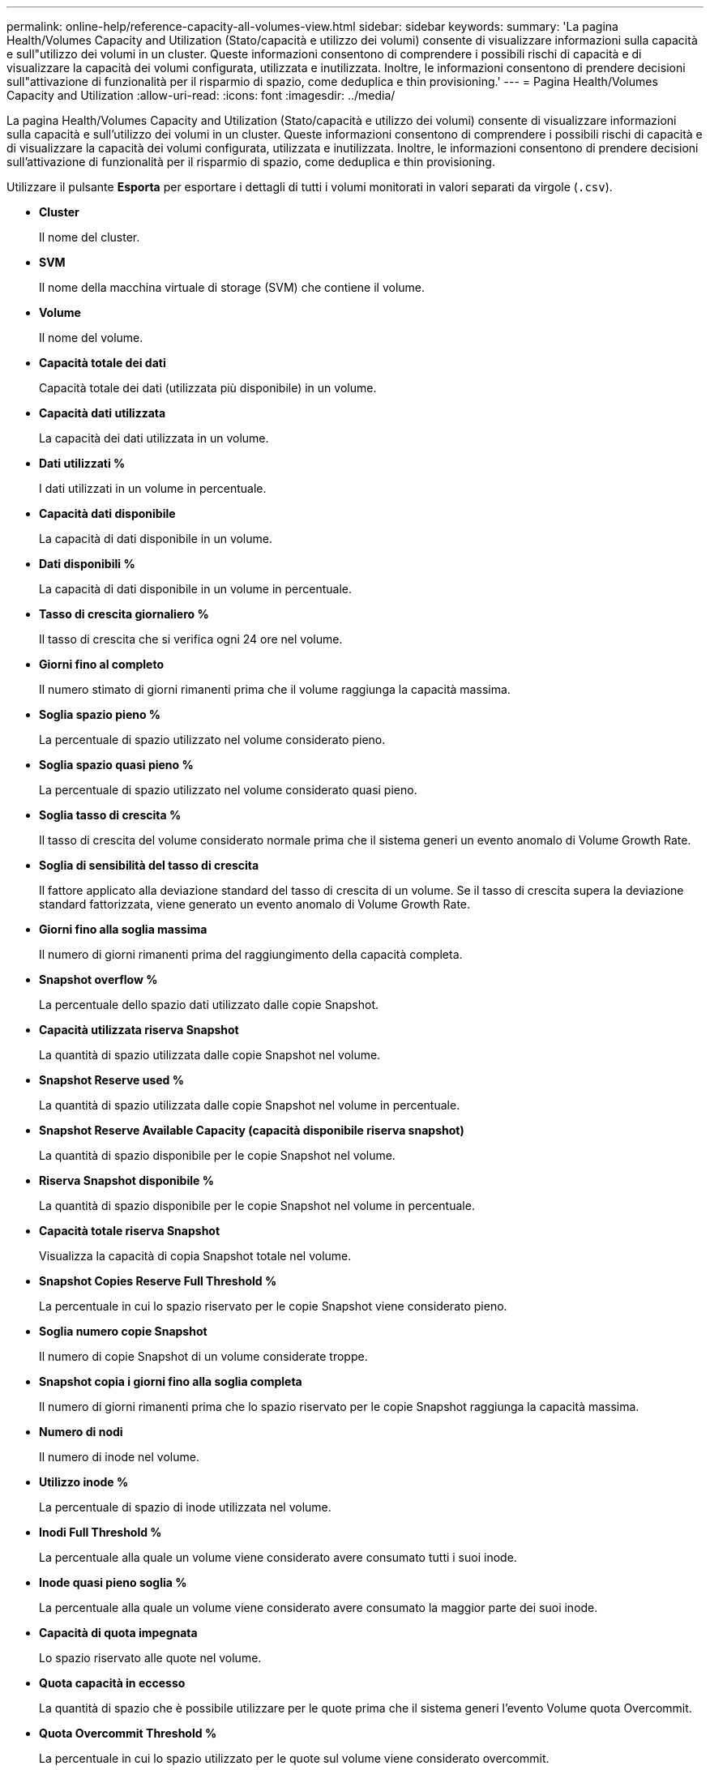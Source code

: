 ---
permalink: online-help/reference-capacity-all-volumes-view.html 
sidebar: sidebar 
keywords:  
summary: 'La pagina Health/Volumes Capacity and Utilization (Stato/capacità e utilizzo dei volumi) consente di visualizzare informazioni sulla capacità e sull"utilizzo dei volumi in un cluster. Queste informazioni consentono di comprendere i possibili rischi di capacità e di visualizzare la capacità dei volumi configurata, utilizzata e inutilizzata. Inoltre, le informazioni consentono di prendere decisioni sull"attivazione di funzionalità per il risparmio di spazio, come deduplica e thin provisioning.' 
---
= Pagina Health/Volumes Capacity and Utilization
:allow-uri-read: 
:icons: font
:imagesdir: ../media/


[role="lead"]
La pagina Health/Volumes Capacity and Utilization (Stato/capacità e utilizzo dei volumi) consente di visualizzare informazioni sulla capacità e sull'utilizzo dei volumi in un cluster. Queste informazioni consentono di comprendere i possibili rischi di capacità e di visualizzare la capacità dei volumi configurata, utilizzata e inutilizzata. Inoltre, le informazioni consentono di prendere decisioni sull'attivazione di funzionalità per il risparmio di spazio, come deduplica e thin provisioning.

Utilizzare il pulsante *Esporta* per esportare i dettagli di tutti i volumi monitorati in valori separati da virgole (`.csv`).

* *Cluster*
+
Il nome del cluster.

* *SVM*
+
Il nome della macchina virtuale di storage (SVM) che contiene il volume.

* *Volume*
+
Il nome del volume.

* *Capacità totale dei dati*
+
Capacità totale dei dati (utilizzata più disponibile) in un volume.

* *Capacità dati utilizzata*
+
La capacità dei dati utilizzata in un volume.

* *Dati utilizzati %*
+
I dati utilizzati in un volume in percentuale.

* *Capacità dati disponibile*
+
La capacità di dati disponibile in un volume.

* *Dati disponibili %*
+
La capacità di dati disponibile in un volume in percentuale.

* *Tasso di crescita giornaliero %*
+
Il tasso di crescita che si verifica ogni 24 ore nel volume.

* *Giorni fino al completo*
+
Il numero stimato di giorni rimanenti prima che il volume raggiunga la capacità massima.

* *Soglia spazio pieno %*
+
La percentuale di spazio utilizzato nel volume considerato pieno.

* *Soglia spazio quasi pieno %*
+
La percentuale di spazio utilizzato nel volume considerato quasi pieno.

* *Soglia tasso di crescita %*
+
Il tasso di crescita del volume considerato normale prima che il sistema generi un evento anomalo di Volume Growth Rate.

* *Soglia di sensibilità del tasso di crescita*
+
Il fattore applicato alla deviazione standard del tasso di crescita di un volume. Se il tasso di crescita supera la deviazione standard fattorizzata, viene generato un evento anomalo di Volume Growth Rate.

* *Giorni fino alla soglia massima*
+
Il numero di giorni rimanenti prima del raggiungimento della capacità completa.

* *Snapshot overflow %*
+
La percentuale dello spazio dati utilizzato dalle copie Snapshot.

* *Capacità utilizzata riserva Snapshot*
+
La quantità di spazio utilizzata dalle copie Snapshot nel volume.

* *Snapshot Reserve used %*
+
La quantità di spazio utilizzata dalle copie Snapshot nel volume in percentuale.

* *Snapshot Reserve Available Capacity (capacità disponibile riserva snapshot)*
+
La quantità di spazio disponibile per le copie Snapshot nel volume.

* *Riserva Snapshot disponibile %*
+
La quantità di spazio disponibile per le copie Snapshot nel volume in percentuale.

* *Capacità totale riserva Snapshot*
+
Visualizza la capacità di copia Snapshot totale nel volume.

* *Snapshot Copies Reserve Full Threshold %*
+
La percentuale in cui lo spazio riservato per le copie Snapshot viene considerato pieno.

* *Soglia numero copie Snapshot*
+
Il numero di copie Snapshot di un volume considerate troppe.

* *Snapshot copia i giorni fino alla soglia completa*
+
Il numero di giorni rimanenti prima che lo spazio riservato per le copie Snapshot raggiunga la capacità massima.

* *Numero di nodi*
+
Il numero di inode nel volume.

* *Utilizzo inode %*
+
La percentuale di spazio di inode utilizzata nel volume.

* *Inodi Full Threshold %*
+
La percentuale alla quale un volume viene considerato avere consumato tutti i suoi inode.

* *Inode quasi pieno soglia %*
+
La percentuale alla quale un volume viene considerato avere consumato la maggior parte dei suoi inode.

* *Capacità di quota impegnata*
+
Lo spazio riservato alle quote nel volume.

* *Quota capacità in eccesso*
+
La quantità di spazio che è possibile utilizzare per le quote prima che il sistema generi l'evento Volume quota Overcommit.

* *Quota Overcommit Threshold %*
+
La percentuale in cui lo spazio utilizzato per le quote sul volume viene considerato overcommit.

* *Quota quasi in eccesso soglia %*
+
La percentuale in cui lo spazio utilizzato per le quote sul volume viene considerato quasi overcommit.

* *Eliminazione automatica Snapshot*
+
Se l'eliminazione automatica delle copie Snapshot è attivata o disattivata.

* *Deduplica*
+
Se la deduplica è attivata o disattivata per il volume.

* *Riduzione dello spazio di deduplica*
+
La quantità di spazio risparmiata in un volume utilizzando la deduplica.

* *Compressione*
+
Se la compressione è attivata o disattivata per il volume.

* *Risparmi di spazio di compressione*
+
La quantità di spazio salvato in un volume utilizzando la compressione.

* *Policy di caching*
+
Il criterio di caching associato al volume selezionato.

+
Il criterio fornisce informazioni su come avviene il caching di Flash Pool per il volume. Per ulteriori informazioni sulle policy di caching, consulta la pagina Health/Volumes Inventory.

* *Priorità di conservazione della cache*
+
La priorità utilizzata per conservare i pool memorizzati nella cache.

* *Thin provisioning*
+
Se la garanzia di spazio è impostata per il volume selezionato. I valori validi sono Sì e No

* *Crescita automatica*
+
Se le dimensioni del volume aumentano automaticamente quando lo spazio è esaurito.

* *Garanzia di spazio*
+
Opzione di garanzia dello storage associata al volume.

* *Ruolo di protezione*
+
Il ruolo di protezione impostato per il volume.

* *Stato*
+
Lo stato del volume che si sta esportando.

* *Tipo SnapLock*
+
Se il volume è un volume SnapLock o non SnapLock.

* *Data di scadenza SnapLock*
+
La data di scadenza del SnapLock.

* *Policy di tiering*
+
Il criterio di tiering impostato per il volume. Valido solo se implementato su aggregati abilitati per FabricPool.


